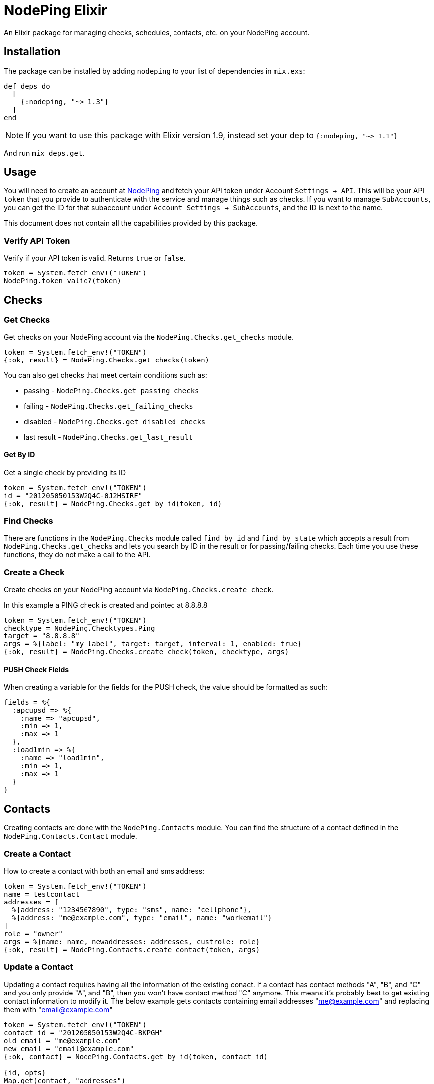 :icons: font
:encoding: utf-8

= NodePing Elixir

An Elixir package for managing checks, schedules, contacts, etc. on your NodePing account.

== Installation

The package can be installed by adding `nodeping` to your list of dependencies in `mix.exs`:

[source,elixir]
----
def deps do
  [
    {:nodeping, "~> 1.3"}
  ]
end
----

NOTE: If you want to use this package with Elixir version 1.9, instead set your dep to `{:nodeping, "~> 1.1"}`

And run `mix deps.get`.

== Usage

You will need to create an account at https://nodeping.com[NodePing] and fetch your API token under Account `Settings -> API`.
This will be your API `token` that you provide to authenticate with the service and manage things such as checks.
If you want to manage `SubAccounts`, you can get the ID for that subaccount under `Account Settings -> SubAccounts`,
and the ID is next to the name.

This document does not contain all the capabilities provided by this package.

=== Verify API Token

Verify if your API token is valid. Returns `true` or `false`.

[source,elixir]
----
token = System.fetch_env!("TOKEN")
NodePing.token_valid?(token)
----

== Checks

=== Get Checks

Get checks on your NodePing account via the `NodePing.Checks.get_checks` module.

[source,elixir]
----
token = System.fetch_env!("TOKEN")
{:ok, result} = NodePing.Checks.get_checks(token)
----

You can also get checks that meet certain conditions such as:

* passing - `NodePing.Checks.get_passing_checks`
* failing - `NodePing.Checks.get_failing_checks`
* disabled - `NodePing.Checks.get_disabled_checks`
* last result - `NodePing.Checks.get_last_result`

==== Get By ID

Get a single check by providing its ID

[source,elixir]
----
token = System.fetch_env!("TOKEN")
id = "201205050153W2Q4C-0J2HSIRF"
{:ok, result} = NodePing.Checks.get_by_id(token, id)
----

=== Find Checks

There are functions in the `NodePing.Checks` module called `find_by_id` and `find_by_state` which
accepts a result from `NodePing.Checks.get_checks` and lets you search by ID in the result or for
passing/failing checks. Each time you use these functions, they do not make a call to the API.


=== Create a Check

Create checks on your NodePing account via `NodePing.Checks.create_check`.

In this example a PING check is created and pointed at 8.8.8.8

[source,elixir]
----
token = System.fetch_env!("TOKEN")
checktype = NodePing.Checktypes.Ping
target = "8.8.8.8"
args = %{label: "my label", target: target, interval: 1, enabled: true}
{:ok, result} = NodePing.Checks.create_check(token, checktype, args)
----

==== PUSH Check Fields

When creating a variable for the fields for the PUSH check, the value should be formatted as such:

[source,elixir]
----
fields = %{
  :apcupsd => %{
    :name => "apcupsd",
    :min => 1,
    :max => 1
  },
  :load1min => %{
    :name => "load1min",
    :min => 1,
    :max => 1
  }
}
----

== Contacts

Creating contacts are done with the `NodePing.Contacts` module. You can find the structure of a
contact defined in the `NodePing.Contacts.Contact` module.

=== Create a Contact

How to create a contact with both an email and sms address:

[source,elixir]
----
token = System.fetch_env!("TOKEN")
name = testcontact
addresses = [
  %{address: "1234567890", type: "sms", name: "cellphone"},
  %{address: "me@example.com", type: "email", name: "workemail"}
]
role = "owner"
args = %{name: name, newaddresses: addresses, custrole: role}
{:ok, result} = NodePing.Contacts.create_contact(token, args)
----

=== Update a Contact

Updating a contact requires having all the information of the existing conact. If a contact
has contact methods "A", "B", and "C" and you only provide "A", and "B", then you won't have
contact method "C" anymore. This means it's probably best to get existing contact information
to modify it. The below example gets contacts containing email addresses "me@example.com"
and replacing them with "email@example.com"

[source,elixir]
----
token = System.fetch_env!("TOKEN")
contact_id = "201205050153W2Q4C-BKPGH"
old_email = "me@example.com"
new_email = "email@example.com"
{:ok, contact} = NodePing.Contacts.get_by_id(token, contact_id)

{id, opts}
Map.get(contact, "addresses")
|> Enum.find(fn {_, val} -> val["address"] == old_email end)

new_opts =
  opts
  |> Map.replace("address", new_email)
  |> Map.drop(["_id", "customer_id", "sdomain", "type"])

{_, new_contact} = get_and_update_in(contact, ["addresses", id, "address"], &{&1, "email@example.com"})
updated_addresses = Map.get(new_contact, "addresses")

{:ok, updated} = NodePing.Contacts.update_contact(token, contact_id, %{addresses: updated_addresses})
----

=== Mute a Contact

Muting a contact is going to be almost identical to the Update a Contact section, except instead of
replacing a value, we are going to have to update the map. It's possible the `mute` key might not exist
in the contact, so using `Map.update/4` is going to be necessary to set a default value in case the
key does not exist. Muting a contact is usually done with a timestamp of when you want the muting to _STOP_
with a millisecond Unix timestamp

[source,elixir]
----
token = System.fetch_env!("TOKEN")
parent_contact_id = "201205050153W2Q4C-BKPGH"
contact_id = "IRAB6O5W"
{:ok, contact} = NodePing.Contacts.get_by_id(token, parent_contact_id)

five_min_later =
  DateTime.utc_now()
  |> DateTime.add(300, :second)
  |> DateTime.to_unix(:millisecond)

muted =
  contact
  |> get_in(["addresses", contact_id])
  |> Map.update("mute", five_min_later, fn _x -> five_min_later end)

new_addresses =
  contact
  |> Map.get("addresses")
  |> Map.replace(contact_id, muted)

{:ok, updated} = NodePing.Contacts.update_contact(token, parent_contact_id, %{addresses: new_addresses})
----
